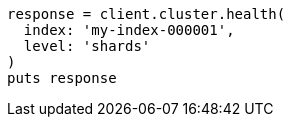 [source, ruby]
----
response = client.cluster.health(
  index: 'my-index-000001',
  level: 'shards'
)
puts response
----
